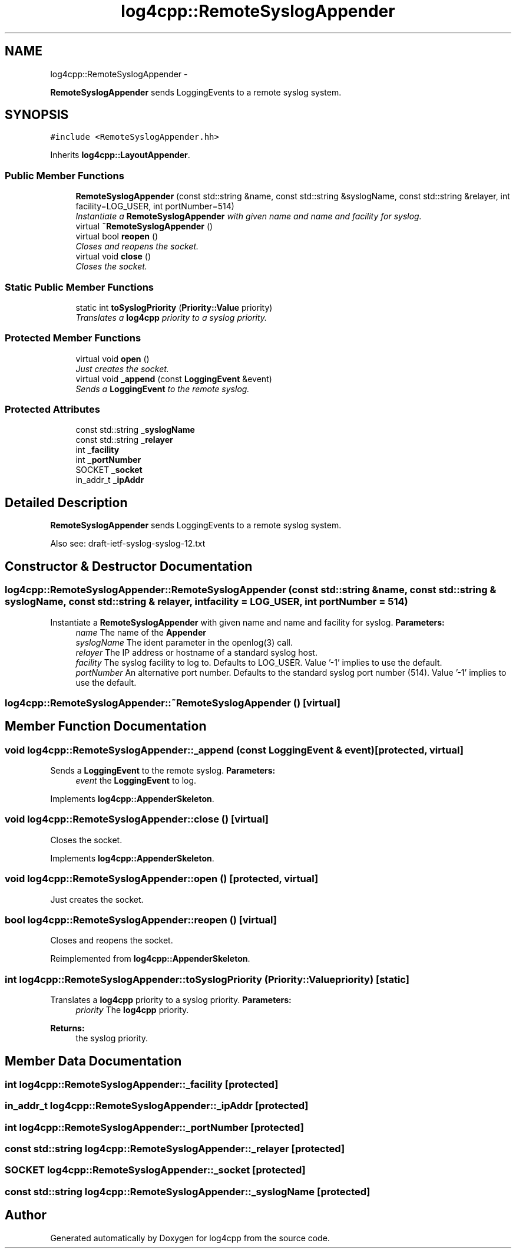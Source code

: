 .TH "log4cpp::RemoteSyslogAppender" 3 "1 Nov 2017" "Version 1.1" "log4cpp" \" -*- nroff -*-
.ad l
.nh
.SH NAME
log4cpp::RemoteSyslogAppender \- 
.PP
\fBRemoteSyslogAppender\fP sends LoggingEvents to a remote syslog system.  

.SH SYNOPSIS
.br
.PP
.PP
\fC#include <RemoteSyslogAppender.hh>\fP
.PP
Inherits \fBlog4cpp::LayoutAppender\fP.
.SS "Public Member Functions"

.in +1c
.ti -1c
.RI "\fBRemoteSyslogAppender\fP (const std::string &name, const std::string &syslogName, const std::string &relayer, int facility=LOG_USER, int portNumber=514)"
.br
.RI "\fIInstantiate a \fBRemoteSyslogAppender\fP with given name and name and facility for syslog. \fP"
.ti -1c
.RI "virtual \fB~RemoteSyslogAppender\fP ()"
.br
.ti -1c
.RI "virtual bool \fBreopen\fP ()"
.br
.RI "\fICloses and reopens the socket. \fP"
.ti -1c
.RI "virtual void \fBclose\fP ()"
.br
.RI "\fICloses the socket. \fP"
.in -1c
.SS "Static Public Member Functions"

.in +1c
.ti -1c
.RI "static int \fBtoSyslogPriority\fP (\fBPriority::Value\fP priority)"
.br
.RI "\fITranslates a \fBlog4cpp\fP priority to a syslog priority. \fP"
.in -1c
.SS "Protected Member Functions"

.in +1c
.ti -1c
.RI "virtual void \fBopen\fP ()"
.br
.RI "\fIJust creates the socket. \fP"
.ti -1c
.RI "virtual void \fB_append\fP (const \fBLoggingEvent\fP &event)"
.br
.RI "\fISends a \fBLoggingEvent\fP to the remote syslog. \fP"
.in -1c
.SS "Protected Attributes"

.in +1c
.ti -1c
.RI "const std::string \fB_syslogName\fP"
.br
.ti -1c
.RI "const std::string \fB_relayer\fP"
.br
.ti -1c
.RI "int \fB_facility\fP"
.br
.ti -1c
.RI "int \fB_portNumber\fP"
.br
.ti -1c
.RI "SOCKET \fB_socket\fP"
.br
.ti -1c
.RI "in_addr_t \fB_ipAddr\fP"
.br
.in -1c
.SH "Detailed Description"
.PP 
\fBRemoteSyslogAppender\fP sends LoggingEvents to a remote syslog system. 

Also see: draft-ietf-syslog-syslog-12.txt 
.SH "Constructor & Destructor Documentation"
.PP 
.SS "log4cpp::RemoteSyslogAppender::RemoteSyslogAppender (const std::string & name, const std::string & syslogName, const std::string & relayer, int facility = \fCLOG_USER\fP, int portNumber = \fC514\fP)"
.PP
Instantiate a \fBRemoteSyslogAppender\fP with given name and name and facility for syslog. \fBParameters:\fP
.RS 4
\fIname\fP The name of the \fBAppender\fP 
.br
\fIsyslogName\fP The ident parameter in the openlog(3) call. 
.br
\fIrelayer\fP The IP address or hostname of a standard syslog host. 
.br
\fIfacility\fP The syslog facility to log to. Defaults to LOG_USER. Value '-1' implies to use the default. 
.br
\fIportNumber\fP An alternative port number. Defaults to the standard syslog port number (514). Value '-1' implies to use the default. 
.RE
.PP

.SS "log4cpp::RemoteSyslogAppender::~RemoteSyslogAppender ()\fC [virtual]\fP"
.SH "Member Function Documentation"
.PP 
.SS "void log4cpp::RemoteSyslogAppender::_append (const \fBLoggingEvent\fP & event)\fC [protected, virtual]\fP"
.PP
Sends a \fBLoggingEvent\fP to the remote syslog. \fBParameters:\fP
.RS 4
\fIevent\fP the \fBLoggingEvent\fP to log. 
.RE
.PP

.PP
Implements \fBlog4cpp::AppenderSkeleton\fP.
.SS "void log4cpp::RemoteSyslogAppender::close ()\fC [virtual]\fP"
.PP
Closes the socket. 
.PP
Implements \fBlog4cpp::AppenderSkeleton\fP.
.SS "void log4cpp::RemoteSyslogAppender::open ()\fC [protected, virtual]\fP"
.PP
Just creates the socket. 
.SS "bool log4cpp::RemoteSyslogAppender::reopen ()\fC [virtual]\fP"
.PP
Closes and reopens the socket. 
.PP
Reimplemented from \fBlog4cpp::AppenderSkeleton\fP.
.SS "int log4cpp::RemoteSyslogAppender::toSyslogPriority (\fBPriority::Value\fP priority)\fC [static]\fP"
.PP
Translates a \fBlog4cpp\fP priority to a syslog priority. \fBParameters:\fP
.RS 4
\fIpriority\fP The \fBlog4cpp\fP priority. 
.RE
.PP
\fBReturns:\fP
.RS 4
the syslog priority. 
.RE
.PP

.SH "Member Data Documentation"
.PP 
.SS "int \fBlog4cpp::RemoteSyslogAppender::_facility\fP\fC [protected]\fP"
.SS "in_addr_t \fBlog4cpp::RemoteSyslogAppender::_ipAddr\fP\fC [protected]\fP"
.SS "int \fBlog4cpp::RemoteSyslogAppender::_portNumber\fP\fC [protected]\fP"
.SS "const std::string \fBlog4cpp::RemoteSyslogAppender::_relayer\fP\fC [protected]\fP"
.SS "SOCKET \fBlog4cpp::RemoteSyslogAppender::_socket\fP\fC [protected]\fP"
.SS "const std::string \fBlog4cpp::RemoteSyslogAppender::_syslogName\fP\fC [protected]\fP"

.SH "Author"
.PP 
Generated automatically by Doxygen for log4cpp from the source code.
